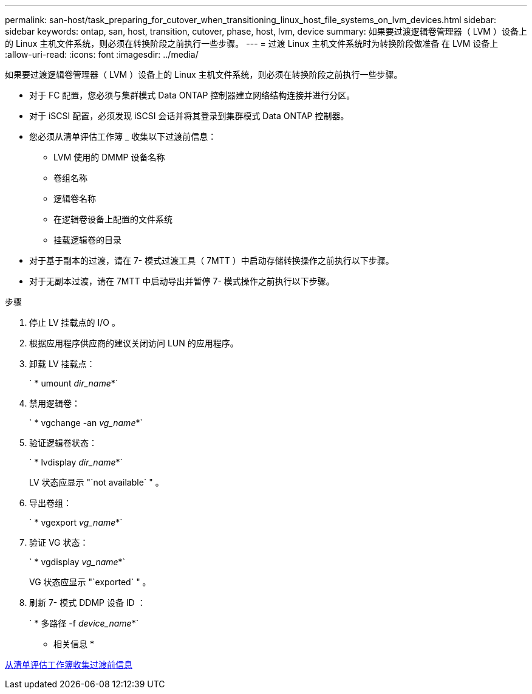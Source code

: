 ---
permalink: san-host/task_preparing_for_cutover_when_transitioning_linux_host_file_systems_on_lvm_devices.html 
sidebar: sidebar 
keywords: ontap, san, host, transition, cutover, phase, host, lvm, device 
summary: 如果要过渡逻辑卷管理器（ LVM ）设备上的 Linux 主机文件系统，则必须在转换阶段之前执行一些步骤。 
---
= 过渡 Linux 主机文件系统时为转换阶段做准备 在 LVM 设备上
:allow-uri-read: 
:icons: font
:imagesdir: ../media/


[role="lead"]
如果要过渡逻辑卷管理器（ LVM ）设备上的 Linux 主机文件系统，则必须在转换阶段之前执行一些步骤。

* 对于 FC 配置，您必须与集群模式 Data ONTAP 控制器建立网络结构连接并进行分区。
* 对于 iSCSI 配置，必须发现 iSCSI 会话并将其登录到集群模式 Data ONTAP 控制器。
* 您必须从清单评估工作簿 _ 收集以下过渡前信息：
+
** LVM 使用的 DMMP 设备名称
** 卷组名称
** 逻辑卷名称
** 在逻辑卷设备上配置的文件系统
** 挂载逻辑卷的目录


* 对于基于副本的过渡，请在 7- 模式过渡工具（ 7MTT ）中启动存储转换操作之前执行以下步骤。
* 对于无副本过渡，请在 7MTT 中启动导出并暂停 7- 模式操作之前执行以下步骤。


.步骤
. 停止 LV 挂载点的 I/O 。
. 根据应用程序供应商的建议关闭访问 LUN 的应用程序。
. 卸载 LV 挂载点：
+
` * umount _dir_name_*`

. 禁用逻辑卷：
+
` * vgchange -an _vg_name_*`

. 验证逻辑卷状态：
+
` * lvdisplay _dir_name_*`

+
LV 状态应显示 "`not available` " 。

. 导出卷组：
+
` * vgexport _vg_name_*`

. 验证 VG 状态：
+
` * vgdisplay _vg_name_*`

+
VG 状态应显示 "`exported` " 。

. 刷新 7- 模式 DDMP 设备 ID ：
+
` * 多路径 -f _device_name_*`



* 相关信息 *

xref:task_gathering_pretransition_information_from_inventory_assessment_workbook.adoc[从清单评估工作簿收集过渡前信息]
